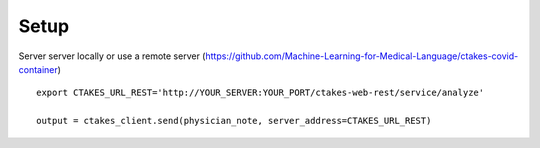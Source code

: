 Setup
==============================
Server server locally or use a remote server (https://github.com/Machine-Learning-for-Medical-Language/ctakes-covid-container)
::
   export CTAKES_URL_REST='http://YOUR_SERVER:YOUR_PORT/ctakes-web-rest/service/analyze'

   output = ctakes_client.send(physician_note, server_address=CTAKES_URL_REST)
